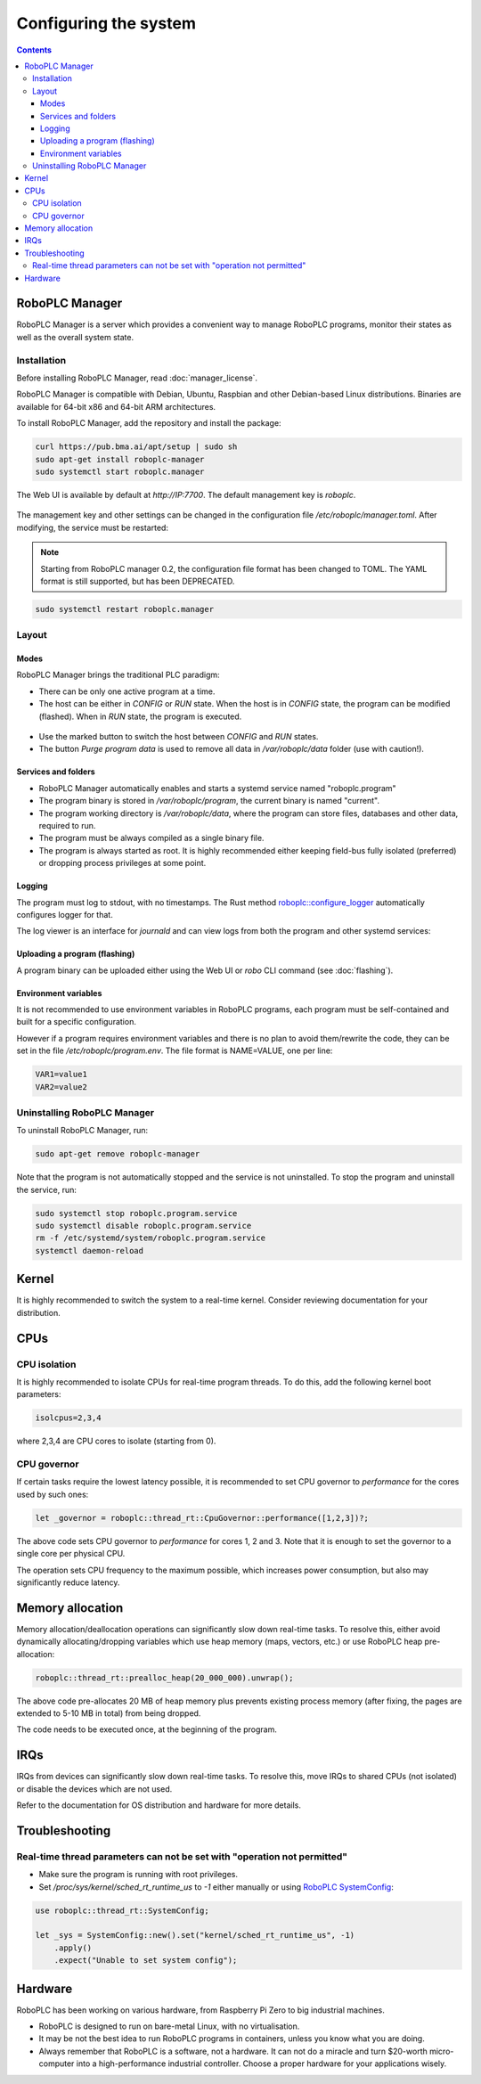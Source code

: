 Configuring the system
**********************

.. contents::

.. _roboplc_manager:

RoboPLC Manager
===============

RoboPLC Manager is a server which provides a convenient way to manage RoboPLC
programs, monitor their states as well as the overall system state.

Installation
------------

Before installing RoboPLC Manager, read :doc:`manager_license`.

RoboPLC Manager is compatible with Debian, Ubuntu, Raspbian and other
Debian-based Linux distributions. Binaries are available for 64-bit x86 and
64-bit ARM architectures.

To install RoboPLC Manager, add the repository and install the package:

.. code:: shell

   curl https://pub.bma.ai/apt/setup | sudo sh
   sudo apt-get install roboplc-manager
   sudo systemctl start roboplc.manager

The Web UI is available by default at *http://IP:7700*. The default management key is *roboplc*.

.. figure:: ./ss/manager-program.png
    :width: 505px
    :alt: Program

The management key and other settings can be changed in the configuration file
*/etc/roboplc/manager.toml*. After modifying, the service must be restarted:

.. note::

   Starting from RoboPLC manager 0.2, the configuration file format has been
   changed to TOML. The YAML format is still supported, but has been
   DEPRECATED.

.. code:: shell

   sudo systemctl restart roboplc.manager

Layout
------

Modes
~~~~~

RoboPLC Manager brings the traditional PLC paradigm:

* There can be only one active program at a time.

* The host can be either in *CONFIG* or *RUN* state. When the host is in
  *CONFIG* state, the program can be modified (flashed). When in *RUN* state,
  the program is executed.

.. figure:: ./ss/manager-program-buttons.png
    :width: 405px
    :alt: Program buttons

* Use the marked button to switch the host between *CONFIG* and *RUN* states.

* The button *Purge program data* is used to remove all data in
  */var/roboplc/data* folder (use with caution!).

Services and folders
~~~~~~~~~~~~~~~~~~~~

* RoboPLC Manager automatically enables and starts a systemd service named
  "roboplc.program"

* The program binary is stored in */var/roboplc/program*, the current binary is
  named "current".

* The program working directory is */var/roboplc/data*, where the program can
  store files, databases and other data, required to run.

* The program must be always compiled as a single binary file.

* The program is always started as root. It is highly recommended either
  keeping field-bus fully isolated (preferred) or dropping process privileges
  at some point.

Logging
~~~~~~~

The program must log to stdout, with no timestamps. The Rust method
`roboplc::configure_logger
<https://docs.rs/roboplc/latest/roboplc/fn.configure_logger.html>`_
automatically configures logger for that.

The log viewer is an interface for *journald* and can view logs from both the
program and other systemd services:

.. figure:: ./ss/manager-log.png
    :width: 505px
    :alt: Logs

Uploading a program (flashing)
~~~~~~~~~~~~~~~~~~~~~~~~~~~~~~

A program binary can be uploaded either using the Web UI or *robo* CLI command
(see :doc:`flashing`).

Environment variables
~~~~~~~~~~~~~~~~~~~~~

It is not recommended to use environment variables in RoboPLC programs, each
program must be self-contained and built for a specific configuration.

However if a program requires environment variables and there is no plan to
avoid them/rewrite the code, they can be set in the file
*/etc/roboplc/program.env*. The file format is NAME=VALUE, one per line:

.. code:: shell

   VAR1=value1
   VAR2=value2

Uninstalling RoboPLC Manager
----------------------------

To uninstall RoboPLC Manager, run:

.. code:: shell

   sudo apt-get remove roboplc-manager

Note that the program is not automatically stopped and the service is not
uninstalled. To stop the program and uninstall the service, run:

.. code:: shell

   sudo systemctl stop roboplc.program.service
   sudo systemctl disable roboplc.program.service
   rm -f /etc/systemd/system/roboplc.program.service
   systemctl daemon-reload

Kernel
======

It is highly recommended to switch the system to a real-time kernel. Consider
reviewing documentation for your distribution.

.. figure:: ./ss/manager-system.png
    :width: 505px
    :alt: System

CPUs
====

CPU isolation
-------------

It is highly recommended to isolate CPUs for real-time program threads. To do
this, add the following kernel boot parameters:

.. code:: shell

   isolcpus=2,3,4

where 2,3,4 are CPU cores to isolate (starting from 0).

CPU governor
------------

If certain tasks require the lowest latency possible, it is recommended to set
CPU governor to *performance* for the cores used by such ones:

.. code:: rust

   let _governor = roboplc::thread_rt::CpuGovernor::performance([1,2,3])?;

The above code sets CPU governor to *performance* for cores 1, 2 and 3. Note
that it is enough to set the governor to a single core per physical CPU.

The operation sets CPU frequency to the maximum possible, which increases power
consumption, but also may significantly reduce latency.

Memory allocation
=================

Memory allocation/deallocation operations can significantly slow down real-time
tasks. To resolve this, either avoid dynamically allocating/dropping variables
which use heap memory (maps, vectors, etc.) or use RoboPLC heap pre-allocation:

.. code:: rust

   roboplc::thread_rt::prealloc_heap(20_000_000).unwrap();

The above code pre-allocates 20 MB of heap memory plus prevents existing
process memory (after fixing, the pages are extended to 5-10 MB in total) from
being dropped.

The code needs to be executed once, at the beginning of the program.

IRQs
====

IRQs from devices can significantly slow down real-time tasks. To resolve this,
move IRQs to shared CPUs (not isolated) or disable the devices which are not
used.

Refer to the documentation for OS distribution and hardware for more details.

Troubleshooting
===============

Real-time thread parameters can not be set with "operation not permitted"
-------------------------------------------------------------------------

* Make sure the program is running with root privileges.

* Set */proc/sys/kernel/sched_rt_runtime_us* to *-1* either manually or using
  `RoboPLC SystemConfig
  <https://docs.rs/roboplc/latest/roboplc/thread_rt/struct.SystemConfig.html>`_:

.. code:: rust

   use roboplc::thread_rt::SystemConfig;

   let _sys = SystemConfig::new().set("kernel/sched_rt_runtime_us", -1)
       .apply()
       .expect("Unable to set system config");


Hardware
========

RoboPLC has been working on various hardware, from Raspberry Pi Zero to big
industrial machines.

* RoboPLC is designed to run on bare-metal Linux, with no virtualisation.

* It may be not the best idea to run RoboPLC programs in containers, unless you
  know what you are doing.

* Always remember that RoboPLC is a software, not a hardware. It can not do a
  miracle and turn $20-worth micro-computer into a high-performance industrial
  controller. Choose a proper hardware for your applications wisely.

